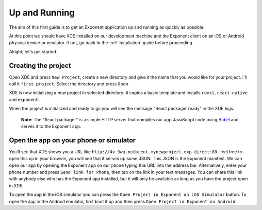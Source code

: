 .. _up-and-running:

**************
Up and Running
**************

The aim of this first guide is to get an Exponent application up and running as quickly as possible.

At this point we should have XDE installed on our development machine and the Exponent client on an iOS or Android physical device or emulator. If not, go back to the :ref:`installation` guide before proceeding.

Alright, let's get started.

Creating the project
""""""""""""""""""""

Open XDE and press ``New Project``, create a new directory and give it the name that you would like for your project. I'll call it ``first-project``. Select the directory and press ``Open``.

XDE is now initializing a new project in selected directory: it copies a basic template and installs ``react``, ``react-native`` and ``exponent``.

When the project is initialized and ready to go you will see the message "React packager ready" in the XDE logs.

.. epigraph::
  **Note:** The "React packager" is a simple HTTP server that compiles our app JavaScript code using `Babel <https://babeljs.io/>`_ and serves it to the Exponent app.

Open the app on your phone or simulator
"""""""""""""""""""""""""""""""""""""""

You'll see that XDE shows you a URL like ``http://4v-9wa.notbrent.mynewproject.exp.direct:80``- feel free to open this up in your browser, you will see that it serves up some JSON. This JSON is the Exponent manifest.
We can open our app by opening the Exponent app on our phone typing this URL into the address bar. Alternatively, enter your phone number and press ``Send link for Phone``, then tap on the link in your text messages.
You can share this link with anybody else who has the Exponent app installed, but it will only be available as long as you have the project open in XDE.

To open the app in the iOS simulator you can press the ``Open Project in Exponent on iOS Simulator`` button.
To open the app in the Android emulator, first boot it up and then press ``Open Project in Exponent on Android``.
